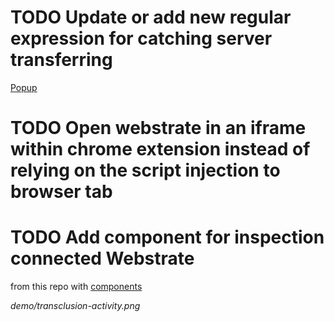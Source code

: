 * TODO Update or add new regular expression for catching server transferring

[[file:src/js/popup/Popup.vue:://.TODO: what Andreas was telling about catching transfering][Popup]]

* TODO Open webstrate in an iframe within chrome extension instead of relying on the script injection to browser tab


* TODO Add component for inspection connected Webstrate

from this repo with [[https://github.com/Stalkcomrade/webstrates-web-components/tree/master/resources][components]]

[[demo/transclusion-activity.png]]
